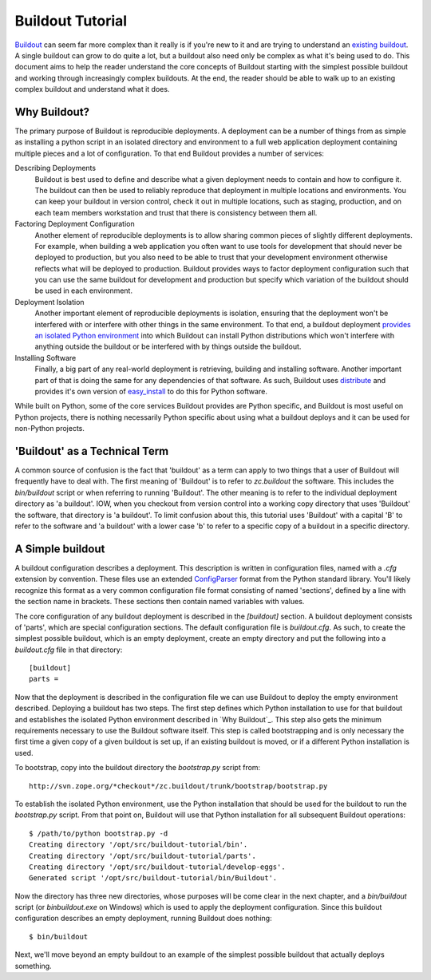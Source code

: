 =================
Buildout Tutorial
=================

`Buildout <http://www.buildout.org/>`_ can seem far more complex than
it really is if you're new to it and are trying to understand an
`existing buildout
<https://github.com/plone/Installers-UnifiedInstaller/blob/master/buildout_templates/base.cfg>`_.
A single buildout can grow to do quite a lot, but a buildout also need
only be complex as what it's being used to do.  This document aims to
help the reader understand the core concepts of Buildout starting with
the simplest possible buildout and working through increasingly
complex buildouts.  At the end, the reader should be able to walk up
to an existing complex buildout and understand what it does.


Why Buildout?
=============

The primary purpose of Buildout is reproducible deployments.  A
deployment can be a number of things from as simple as installing a
python script in an isolated directory and environment to a full web
application deployment containing multiple pieces and a lot of
configuration.  To that end Buildout provides a number of services:

Describing Deployments
    Buildout is best used to define and describe what a given deployment
    needs to contain and how to configure it.  The buildout can then be
    used to reliably reproduce that deployment in multiple locations and
    environments.  You can keep your buildout in version control, check it
    out in multiple locations, such as staging, production, and on each
    team members workstation and trust that there is consistency between
    them all.

Factoring Deployment Configuration
    Another element of reproducible deployments is to allow sharing
    common pieces of slightly different deployments.  For example,
    when building a web application you often want to use tools for
    development that should never be deployed to production, but you
    also need to be able to trust that your development environment
    otherwise reflects what will be deployed to production.  Buildout
    provides ways to factor deployment configuration such that you can
    use the same buildout for development and production but specify
    which variation of the buildout should be used in each
    environment.

Deployment Isolation
    Another important element of reproducible deployments is
    isolation, ensuring that the deployment won't be interfered with
    or interfere with other things in the same environment.  To that
    end, a buildout deployment `provides an isolated Python
    environment
    <http://pypi.python.org/pypi/zc.buildout/1.5.2#system-python-and-zc-buildout-1-5>`_
    into which Buildout can install Python distributions which won't
    interfere with anything outside the buildout or be interfered with
    by things outside the buildout.

Installing Software
    Finally, a big part of any real-world deployment is retrieving,
    building and installing software.  Another important part of that
    is doing the same for any dependencies of that software.  As such,
    Buildout uses `distribute
    <http://packages.python.org/distribute/>`_ and provides it's own
    version of `easy_install
    <http://packages.python.org/distribute/easy_install.html>`_ to do
    this for Python software.

While built on Python, some of the core services Buildout provides are
Python specific, and Buildout is most useful on Python projects, there
is nothing necessarily Python specific about using what a buildout
deploys and it can be used for non-Python projects.


'Buildout' as a Technical Term
==============================

A common source of confusion is the fact that 'buildout' as a term can
apply to two things that a user of Buildout will frequently have to
deal with.  The first meaning of 'Buildout' is to refer to
`zc.buildout` the software.  This includes the `bin/buildout` script
or when referring to running 'Buildout'.  The other meaning is to
refer to the individual deployment directory as 'a buildout'.  IOW,
when you checkout from version control into a working copy directory
that uses 'Buildout' the software, that directory is 'a buildout'.  To
limit confusion about this, this tutorial uses 'Buildout' with a
capital 'B' to refer to the software and 'a buildout' with a lower
case 'b' to refer to a specific copy of a buildout in a specific
directory.


A Simple buildout
=================

A buildout configuration describes a deployment.  This description is
written in configuration files, named with a `.cfg` extension by
convention.  These files use an extended `ConfigParser
<http://docs.python.org/library/configparser.html>`_ format from the
Python standard library.  You'll likely recognize this format as a
very common configuration file format consisting of named 'sections',
defined by a line with the section name in brackets.  These sections
then contain named variables with values.

The core configuration of any buildout deployment is described in the
`[buildout]` section.  A buildout deployment consists of 'parts',
which are special configuration sections.  The default configuration
file is `buildout.cfg`.  As such, to create the simplest possible
buildout, which is an empty deployment, create an empty directory and
put the following into a `buildout.cfg` file in that directory::

    [buildout]
    parts =

Now that the deployment is described in the configuration file we can
use Buildout to deploy the empty environment described.  Deploying a
buildout has two steps.  The first step defines which Python
installation to use for that buildout and establishes the isolated
Python environment described in `Why Buildout`_.  This step also gets
the minimum requirements necessary to use the Buildout software
itself.  This step is called bootstrapping and is only necessary the
first time a given copy of a given buildout is set up, if an
existing buildout is moved, or if a different Python installation is
used.

To bootstrap, copy into the buildout directory the `bootstrap.py`
script from::

    http://svn.zope.org/*checkout*/zc.buildout/trunk/bootstrap/bootstrap.py

To establish the isolated Python environment, use the Python
installation that should be used for the buildout to run the
`bootstrap.py` script.  From that point on, Buildout will use that
Python installation for all subsequent Buildout operations::

    $ /path/to/python bootstrap.py -d
    Creating directory '/opt/src/buildout-tutorial/bin'.
    Creating directory '/opt/src/buildout-tutorial/parts'.
    Creating directory '/opt/src/buildout-tutorial/develop-eggs'.
    Generated script '/opt/src/buildout-tutorial/bin/Buildout'.

Now the directory has three new directories, whose purposes will be
come clear in the next chapter, and a `bin/buildout` script (or
`bin\buildout.exe` on Windows) which is used to apply the deployment
configuration.  Since this buildout configuration describes an empty
deployment, running Buildout does nothing::

    $ bin/buildout

Next, we'll move beyond an empty buildout to an example of the
simplest possible buildout that actually deploys something.
